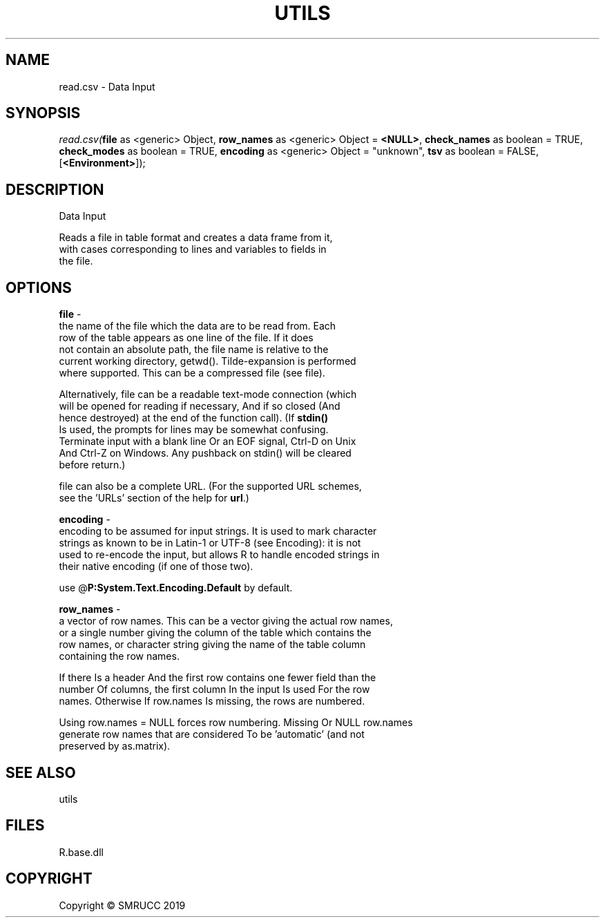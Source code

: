 .\" man page create by R# package system.
.TH UTILS 4 2020-12-15 "read.csv" "read.csv"
.SH NAME
read.csv \- Data Input
.SH SYNOPSIS
\fIread.csv(\fBfile\fR as <generic> Object, 
\fBrow_names\fR as <generic> Object = \fB<NULL>\fR, 
\fBcheck_names\fR as boolean = TRUE, 
\fBcheck_modes\fR as boolean = TRUE, 
\fBencoding\fR as <generic> Object = "unknown", 
\fBtsv\fR as boolean = FALSE, 
[\fB<Environment>\fR]);\fR
.SH DESCRIPTION
.PP
Data Input
 
 Reads a file in table format and creates a data frame from it, 
 with cases corresponding to lines and variables to fields in 
 the file.
.PP
.SH OPTIONS
.PP
\fBfile\fB \fR\- 
 the name of the file which the data are to be read from. Each 
 row of the table appears as one line of the file. If it does 
 not contain an absolute path, the file name is relative to the 
 current working directory, getwd(). Tilde-expansion is performed 
 where supported. This can be a compressed file (see file).
 
 Alternatively, file can be a readable text-mode connection (which 
 will be opened for reading if necessary, And if so closed (And 
 hence destroyed) at the end of the function call). (If \fBstdin()\fR
 Is used, the prompts for lines may be somewhat confusing. 
 Terminate input with a blank line Or an EOF signal, Ctrl-D on Unix 
 And Ctrl-Z on Windows. Any pushback on stdin() will be cleared 
 before return.)
 
 file can also be a complete URL. (For the supported URL schemes, 
 see the 'URLs’ section of the help for \fBurl\fR.)

.PP
.PP
\fBencoding\fB \fR\- 
 encoding to be assumed for input strings. It is used to mark character 
 strings as known to be in Latin-1 or UTF-8 (see Encoding): it is not 
 used to re-encode the input, but allows R to handle encoded strings in 
 their native encoding (if one of those two). 
 
 use @\fBP:System.Text.Encoding.Default\fR by default.

.PP
.PP
\fBrow_names\fB \fR\- 
 a vector of row names. This can be a vector giving the actual row names, 
 or a single number giving the column of the table which contains the 
 row names, or character string giving the name of the table column 
 containing the row names.

 If there Is a header And the first row contains one fewer field than the 
 number Of columns, the first column In the input Is used For the row 
 names. Otherwise If row.names Is missing, the rows are numbered.

 Using row.names = NULL forces row numbering. Missing Or NULL row.names 
 generate row names that are considered To be 'automatic’ (and not 
 preserved by as.matrix).

.PP
.SH SEE ALSO
utils
.SH FILES
.PP
R.base.dll
.PP
.SH COPYRIGHT
Copyright © SMRUCC 2019
